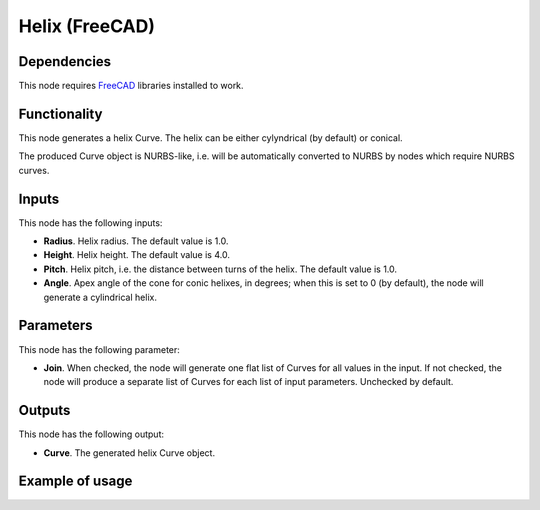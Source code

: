 Helix (FreeCAD)
===============

Dependencies
------------

This node requires FreeCAD_ libraries installed to work.

.. _FreeCAD: https://www.freecadweb.org/

Functionality
-------------

This node generates a helix Curve. The helix can be either cylyndrical (by default) or conical.

The produced Curve object is NURBS-like, i.e. will be automatically converted
to NURBS by nodes which require NURBS curves.

Inputs
------

This node has the following inputs:

* **Radius**. Helix radius. The default value is 1.0.
* **Height**. Helix height. The default value is 4.0.
* **Pitch**. Helix pitch, i.e. the distance between turns of the helix. The
  default value is 1.0.
* **Angle**. Apex angle of the cone for conic helixes, in degrees; when this is
  set to 0 (by default), the node will generate a cylindrical helix.

Parameters
----------

This node has the following parameter:

* **Join**. When checked, the node will generate one flat list of Curves for
  all values in the input. If not checked, the node will produce a separate
  list of Curves for each list of input parameters. Unchecked by default.

Outputs
-------

This node has the following output:

* **Curve**. The generated helix Curve object.

Example of usage
----------------

.. image:: https://user-images.githubusercontent.com/284644/92306255-20609980-efa7-11ea-8efe-9903c10034d7.png

